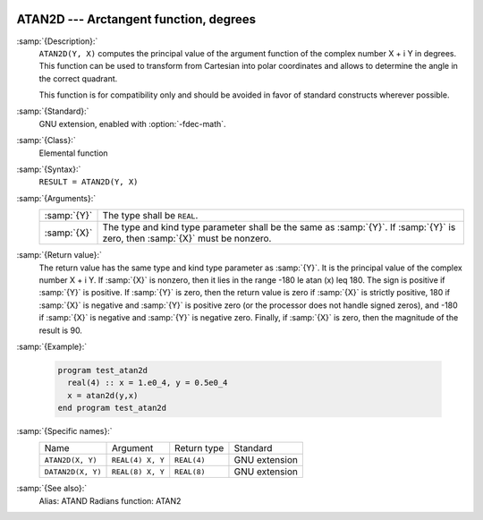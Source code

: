   .. _atan2d:

ATAN2D --- Arctangent function, degrees
***************************************

.. index:: ATAN2D

.. index:: DATAN2D

.. index:: trigonometric function, tangent, inverse, degrees

.. index:: tangent, inverse, degrees

:samp:`{Description}:`
  ``ATAN2D(Y, X)`` computes the principal value of the argument
  function of the complex number X + i Y in degrees.  This function can
  be used to transform from Cartesian into polar coordinates and
  allows to determine the angle in the correct quadrant.

  This function is for compatibility only and should be avoided in favor of
  standard constructs wherever possible.

:samp:`{Standard}:`
  GNU extension, enabled with :option:`-fdec-math`.

:samp:`{Class}:`
  Elemental function

:samp:`{Syntax}:`
  ``RESULT = ATAN2D(Y, X)``

:samp:`{Arguments}:`
  ===========  ==================================================================
  :samp:`{Y}`  The type shall be ``REAL``.
  :samp:`{X}`  The type and kind type parameter shall be the same as :samp:`{Y}`.
               If :samp:`{Y}` is zero, then :samp:`{X}` must be nonzero.
  ===========  ==================================================================

:samp:`{Return value}:`
  The return value has the same type and kind type parameter as :samp:`{Y}`. It
  is the principal value of the complex number X + i Y.  If :samp:`{X}`
  is nonzero, then it lies in the range -180 \le \atan (x) \leq 180.
  The sign is positive if :samp:`{Y}` is positive.  If :samp:`{Y}` is zero, then
  the return value is zero if :samp:`{X}` is strictly positive, 180 if
  :samp:`{X}` is negative and :samp:`{Y}` is positive zero (or the processor does
  not handle signed zeros), and -180 if :samp:`{X}` is negative and
  :samp:`{Y}` is negative zero.  Finally, if :samp:`{X}` is zero, then the
  magnitude of the result is 90.

:samp:`{Example}:`

  .. code-block:: fortran

    program test_atan2d
      real(4) :: x = 1.e0_4, y = 0.5e0_4
      x = atan2d(y,x)
    end program test_atan2d

:samp:`{Specific names}:`
  =================  ================  ===========  =============
  Name               Argument          Return type  Standard
  ``ATAN2D(X, Y)``   ``REAL(4) X, Y``  ``REAL(4)``  GNU extension
  ``DATAN2D(X, Y)``  ``REAL(8) X, Y``  ``REAL(8)``  GNU extension
  =================  ================  ===========  =============

:samp:`{See also}:`
  Alias: 
  ATAND 
  Radians function: 
  ATAN2

